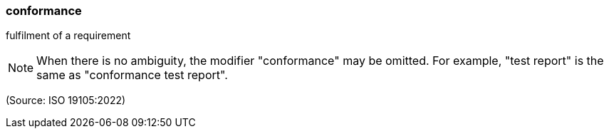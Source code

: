 === conformance

fulfilment of a requirement

NOTE: When there is no ambiguity, the modifier "conformance" may be omitted. For example, "test report" is the same as "conformance test report".

(Source: ISO 19105:2022)


